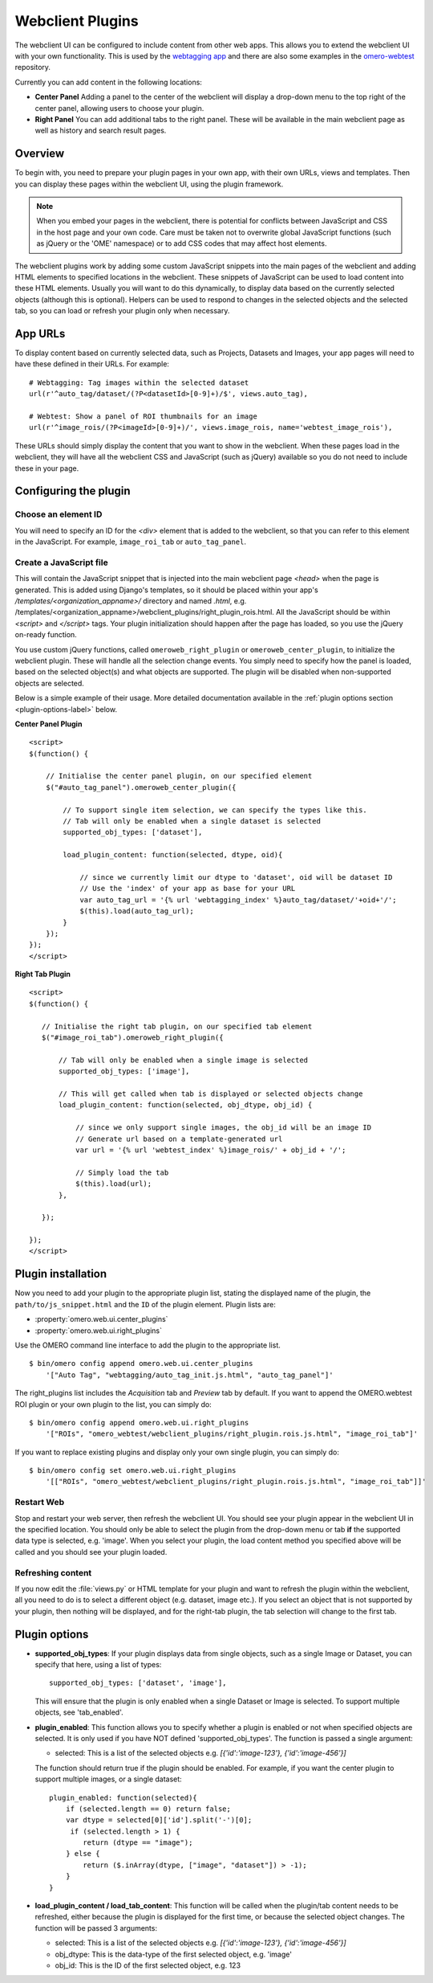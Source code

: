 Webclient Plugins
=================

The webclient UI can be configured to include content from other web apps.
This allows you to extend the webclient UI with your own functionality.
This is used by the `webtagging app <https://github.com/MicronOxford/webtagging>`_
and there are also some examples in the `omero-webtest <https://github.com/openmicroscopy/omero-webtest/>`_ repository.


Currently you can add content in the following locations:

-  **Center Panel** Adding a panel to the center of the webclient will display
   a drop-down menu to the top right of the center panel, allowing users to
   choose your plugin.

-  **Right Panel** You can add additional tabs to the right panel. These will
   be available in the main webclient page as well as history and search
   result pages.


Overview
--------

To begin with, you need to prepare your plugin pages in your own app, with
their own URLs, views and templates.
Then you can display these pages within the webclient UI, using the plugin
framework.

.. note::

    When you embed your pages in the webclient, there is potential for
    conflicts between JavaScript and CSS in the host page and your own code.
    Care must be taken not to overwrite global JavaScript functions (such as
    jQuery or the 'OME' namespace) or to add CSS codes that may affect
    host elements.

The webclient plugins work by adding some custom JavaScript snippets into the
main pages of the webclient and adding HTML elements to specified locations in
the webclient. These snippets of JavaScript can be used to load content into
these HTML elements. Usually you will want to do this dynamically, to display
data based on the currently selected objects (although this is optional).
Helpers can be used to respond to changes in the selected objects and the
selected tab, so you can load or refresh your plugin only when necessary.

App URLs
--------

To display content based on currently selected data, such as Projects,
Datasets and Images, your app pages will need to have these defined in their
URLs. For example:

::

    # Webtagging: Tag images within the selected dataset
    url(r'^auto_tag/dataset/(?P<datasetId>[0-9]+)/$', views.auto_tag),

    # Webtest: Show a panel of ROI thumbnails for an image
    url(r'^image_rois/(?P<imageId>[0-9]+)/', views.image_rois, name='webtest_image_rois'),

These URLs should simply display the content that you want to show in the
webclient. When these pages load in the webclient, they will have all the webclient
CSS and JavaScript (such as jQuery) available so you do not need to include
these in your page.


Configuring the plugin
----------------------

Choose an element ID
^^^^^^^^^^^^^^^^^^^^

You will need to specify an ID for the `<div>` element that is added to the
webclient, so that you can refer to this element in the JavaScript. For
example, ``image_roi_tab`` or ``auto_tag_panel``.

Create a JavaScript file
^^^^^^^^^^^^^^^^^^^^^^^^

This will contain the JavaScript snippet that is injected into the main
webclient page `<head>` when the page is generated. This is added using
Django's templates, so it should be placed within your app's
`/templates/<organization_appname>/` directory and named `.html`, e.g.
/templates/<organization_appname>/webclient_plugins/right_plugin_rois.html.
All the JavaScript should be within `<script>` and `</script>` tags.
Your plugin initialization should happen after the page has loaded, so you use
the jQuery on-ready function.

You use custom jQuery functions, called ``omeroweb_right_plugin`` or
``omeroweb_center_plugin``, to initialize the webclient plugin. These will
handle all the selection change events.
You simply need to specify how the panel is loaded, based on the selected
object(s) and what objects are supported. The plugin will be disabled when
non-supported objects are selected.

Below is a simple example of their usage. More detailed documentation
available in the :ref:`plugin options section <plugin-options-label>` below.


**Center Panel Plugin**

::

    <script>
    $(function() {

        // Initialise the center panel plugin, on our specified element
        $("#auto_tag_panel").omeroweb_center_plugin({

            // To support single item selection, we can specify the types like this.
            // Tab will only be enabled when a single dataset is selected
            supported_obj_types: ['dataset'],

            load_plugin_content: function(selected, dtype, oid){

                // since we currently limit our dtype to 'dataset', oid will be dataset ID
                // Use the 'index' of your app as base for your URL
                var auto_tag_url = '{% url 'webtagging_index' %}auto_tag/dataset/'+oid+'/';
                $(this).load(auto_tag_url);
            }
        });
    });
    </script>


**Right Tab Plugin**

::

    <script>
    $(function() {

       // Initialise the right tab plugin, on our specified tab element
       $("#image_roi_tab").omeroweb_right_plugin({

           // Tab will only be enabled when a single image is selected
           supported_obj_types: ['image'],

           // This will get called when tab is displayed or selected objects change
           load_plugin_content: function(selected, obj_dtype, obj_id) {

               // since we only support single images, the obj_id will be an image ID
               // Generate url based on a template-generated url
               var url = '{% url 'webtest_index' %}image_rois/' + obj_id + '/';

               // Simply load the tab
               $(this).load(url);
           },

       });

    });
    </script>

.. _plugin-installation-label:

Plugin installation
-------------------

Now you need to add your plugin to the appropriate plugin list, stating the
displayed name of the plugin, the ``path/to/js_snippet.html`` and the ``ID`` of the
plugin element. Plugin lists are:

- :property:`omero.web.ui.center_plugins`

- :property:`omero.web.ui.right_plugins`

Use the OMERO command line interface to add the plugin to the appropriate
list.

::

    $ bin/omero config append omero.web.ui.center_plugins
        '["Auto Tag", "webtagging/auto_tag_init.js.html", "auto_tag_panel"]'

The right_plugins list includes the `Acquisition` tab and `Preview` tab by
default. If you want to append the OMERO.webtest ROI plugin or your own plugin
to the list, you can simply do:

::

    $ bin/omero config append omero.web.ui.right_plugins
        '["ROIs", "omero_webtest/webclient_plugins/right_plugin.rois.js.html", "image_roi_tab"]'

If you want to replace existing plugins and display only your own single
plugin, you can simply do:

::

    $ bin/omero config set omero.web.ui.right_plugins
        '[["ROIs", "omero_webtest/webclient_plugins/right_plugin.rois.js.html", "image_roi_tab"]]'


Restart Web
^^^^^^^^^^^

Stop and restart your web server, then refresh the webclient UI. You should
see your plugin appear in the webclient UI in the specified location. You
should only be able to select the plugin from the drop-down menu or tab **if**
the supported data type is selected, e.g. 'image'. When you select your
plugin, the load content method you specified above will be called and you
should see your plugin loaded.

Refreshing content
^^^^^^^^^^^^^^^^^^

If you now edit the :file:`views.py` or HTML template for your plugin and want
to refresh the plugin within the webclient, all you need to do is to select a
different object (e.g. dataset, image etc.). If you select an object that
is not supported by your plugin, then nothing will be displayed, and for the
right-tab plugin, the tab selection will change to the first tab.

.. _plugin-options-label:

Plugin options
--------------

-  **supported_obj_types**: If your plugin displays data from single objects,
   such as a single Image or Dataset, you can specify that here, using a list
   of types:

   ::

      supported_obj_types: ['dataset', 'image'],

   This will ensure that the plugin is only enabled when a single Dataset or
   Image is selected.
   To support multiple objects, see 'tab_enabled'.

-  **plugin_enabled**: This function allows you to specify whether a plugin is
   enabled or not when specified objects are selected. It is only used if you
   have NOT defined 'supported_obj_types'.
   The function is passed a single argument:

   -  selected: This is a list of the selected objects
      e.g. `[{'id':'image-123'}, {'id':'image-456'}]`

   The function should return true if the plugin should be enabled.
   For example, if you want the center plugin to support multiple images, or a
   single dataset:

   ::

      plugin_enabled: function(selected){
          if (selected.length == 0) return false;
          var dtype = selected[0]['id'].split('-')[0];
           if (selected.length > 1) {
              return (dtype == "image");
          } else {
              return ($.inArray(dtype, ["image", "dataset"]) > -1);
          }
      }

-  **load_plugin_content / load_tab_content**: This function will be called
   when the plugin/tab content needs to be refreshed, either because the
   plugin is displayed for the first time, or because the selected object
   changes. The function will be passed 3 arguments:

   -  selected: This is a list of the selected objects
      e.g. `[{'id':'image-123'}, {'id':'image-456'}]`

   -  obj_dtype: This is the data-type of the first selected object, e.g.
      'image'

   -  obj_id: This is the ID of the first selected object, e.g. 123

